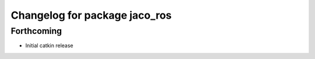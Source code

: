 ^^^^^^^^^^^^^^^^^^^^^^^^^^^^^^
Changelog for package jaco_ros
^^^^^^^^^^^^^^^^^^^^^^^^^^^^^^

Forthcoming
-----------
* Initial catkin release
